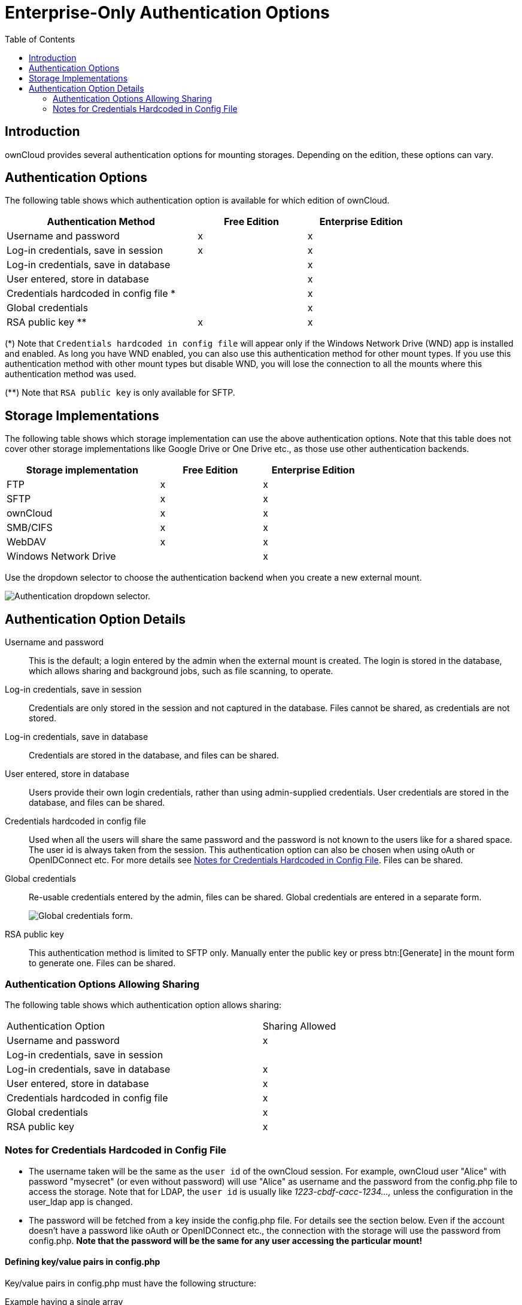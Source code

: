 = Enterprise-Only Authentication Options
:toc: right
:page-aliases: enterprise/external_storage/enterprise_only_auth.adoc

== Introduction

ownCloud provides several authentication options for mounting storages. Depending on the edition, these options can vary.

== Authentication Options

The following table shows which authentication option is available for which edition of ownCloud. 

[width="80%",cols="35%,^20%,^20%",options="header"]
|===
| Authentication Method
| Free Edition
| Enterprise Edition

| Username and password
| x
| x

| Log-in credentials, save in session
| x
| x

| Log-in credentials, save in database
| 
| x

| User entered, store in database
| 
| x

| Credentials hardcoded in config file *
| 
| x

| Global credentials
| 
| x

| RSA public key **
| x
| x
|===

(*) Note that `Credentials hardcoded in config file` will appear only if the Windows Network Drive (WND) app is installed and enabled. As long you have WND enabled, you can also use this authentication method for other mount types. If you use this authentication method with other mount types but disable WND, you will lose the connection to all the mounts where this authentication method was used.

(**) Note that `RSA public key` is only available for SFTP.

== Storage Implementations

The following table shows which storage implementation can use the above authentication options.
Note that this table does not cover other storage implementations like Google Drive or One Drive etc., as those use other authentication backends.

[width="70%",cols="30%,^20%,^20%",options="header"]
|===
| Storage implementation
| Free Edition
| Enterprise Edition

| FTP
| x
| x

| SFTP
| x
| x

| ownCloud
| x
| x

| SMB/CIFS
| x
| x

| WebDAV
| x
| x

| Windows Network Drive
| 
| x
|===

Use the dropdown selector to choose the authentication backend when you create a new external mount.

image:enterprise/external_storage/enterprise-only-auth/auth_backends-1.png[Authentication dropdown selector.]

== Authentication Option Details

Username and password::
  This is the default; a login entered by the admin when the external mount is created. The login is stored in the database, which allows sharing and background jobs, such as file scanning, to operate.
Log-in credentials, save in session::
  Credentials are only stored in the session and not captured in the database. Files cannot be shared, as credentials are not stored.
Log-in credentials, save in database::
  Credentials are stored in the database, and files can be shared.
User entered, store in database::
  Users provide their own login credentials, rather than using admin-supplied credentials. User credentials are stored in the database, and files can be shared.
Credentials hardcoded in config file::
  Used when all the users will share the same password and the password is not known to the users like for a shared space. The user id is always taken from the session. This authentication option can also be chosen when using oAuth or OpenIDConnect etc. For more details see  xref:notes-for-credentials-hardcoded-in-config-file[Notes for Credentials Hardcoded in Config File]. Files can be shared.
Global credentials::
  Re-usable credentials entered by the admin, files can be shared. Global credentials are entered in a separate form.
+
image:enterprise/external_storage/enterprise-only-auth/auth_backends-2.png[Global credentials form.]

RSA public key::
This authentication method is limited to SFTP only. Manually enter the public key or press btn:[Generate] in the mount form to generate one. Files can be shared.

=== Authentication Options Allowing Sharing

The following table shows which authentication option allows sharing:
 
[width="70%",cols="50%,^20%",",options="header"]
|===
| Authentication Option
| Sharing Allowed

| Username and password
| x

| Log-in credentials, save in session
|

| Log-in credentials, save in database
| x

| User entered, store in database
| x

| Credentials hardcoded in config file
| x

| Global credentials
| x

| RSA public key
| x
|===

=== Notes for Credentials Hardcoded in Config File

* The username taken will be the same as the `user id` of the ownCloud session. For example, ownCloud user "Alice" with password "mysecret" (or even without password) will use "Alice" as username and the password from the config.php file to access the storage. Note that for LDAP, the `user id` is usually like _1223-cbdf-cacc-1234...,_ unless the configuration in the user_ldap app is changed.

* The password will be fetched from a key inside the config.php file. For details see the section below. Even if the account doesn't have a password like oAuth or OpenIDConnect etc., the connection with the storage will use the password from  config.php. *Note that the password will be the same for any user accessing the particular mount!*

==== Defining key/value pairs in config.php

Key/value pairs in config.php must have the following structure:

.Example having a single array
[source,php]
----
'customApp.config' => 'the_password',
----

.Example having nested arrays
[source,php]
----
'customApp.config' => [
  'server1' => 'the_first_password',
  'server2' => 'the_second_password',
  ....
]
----

customApp.config::
The naming of this key must be a string that is valid as an array key in a PHP array like the above `customApp.config` or as another example `my.config.key`, but not any reserved ownCloud key.

Arrays::
You can use an array as described in the example above. When using an array, you can use as many sub-keys according your needs where the naming of the sub-key must be a string that is valid as an array key in a PHP array.
+
The array syntax is beneficial when having more than one server (host) with a password, but keeping them together in one master key. To access a particular sub-key in the mount definition, use the following scheme:
+
[source,plaintext]
----
<key>#<sub-key-level-1>#<sub-key-level-2>...
----
+
From the example above, +
`customApp.config` corresponds to `key` and +
`server1` corresponds to `sub-key-level-1`.


==== Value to be entered in the mount point `config key` field

Single array::
Taking the single array example above to use the password for the mount, the value to be entered would be like:
+
[source,plaintext]
----
customApp.config
----

Nested arrays::
Taking the nested array example above to use the password for the mount for the host with sub-key `server1`, the value to be entered would be like:
+
[source,plaintext]
----
customApp.config#server1
----
